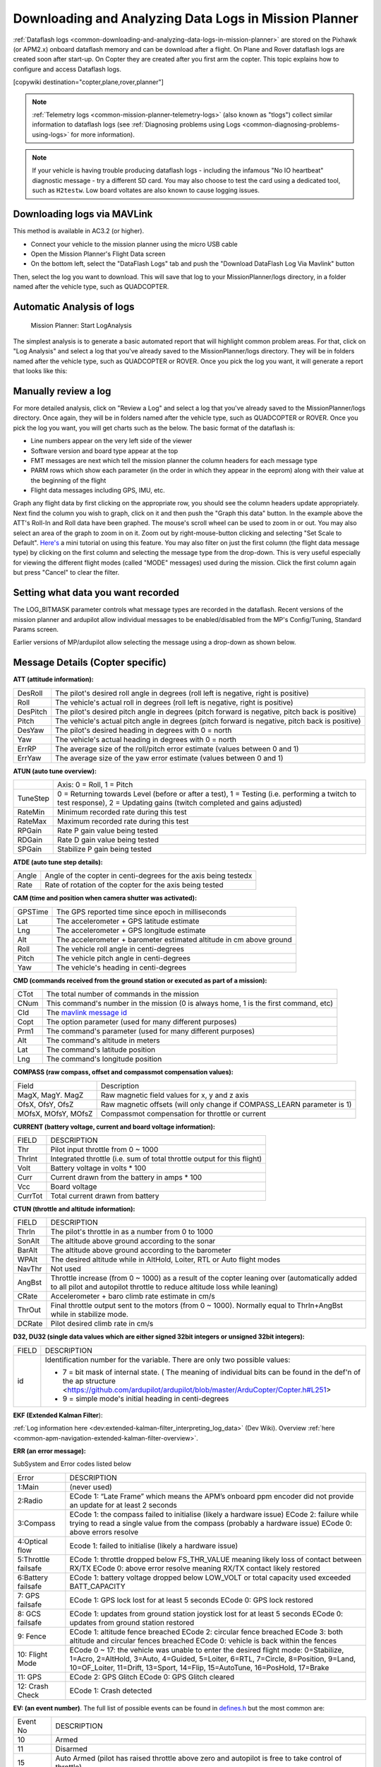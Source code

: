 .. _common-downloading-and-analyzing-data-logs-in-mission-planner:

======================================================
Downloading and Analyzing Data Logs in Mission Planner
======================================================

:ref:`Dataflash logs <common-downloading-and-analyzing-data-logs-in-mission-planner>`
are stored on the Pixhawk (or APM2.x) onboard dataflash memory and can
be download after a flight. On Plane and Rover dataflash logs are
created soon after start-up. On Copter they are created after you first
arm the copter. This topic explains how to configure and access
Dataflash logs.

[copywiki destination="copter,plane,rover,planner"]

.. note::

   :ref:`Telemetry logs <common-mission-planner-telemetry-logs>` (also
   known as "tlogs") collect similar information to dataflash logs (see
   :ref:`Diagnosing problems using Logs <common-diagnosing-problems-using-logs>` for more information).

.. note::

   If your vehicle is having trouble producing dataflash logs - including the infamous "No IO heartbeat" diagnostic message - try a different SD card.  You may also choose to test the card using a dedicated tool, such as ``H2testw``.  Low board voltates are also known to cause logging issues.

.. _common-downloading-and-analyzing-data-logs-in-mission-planner_downloading_logs_via_mavlink:

Downloading logs via MAVLink
============================

This method is available in AC3.2 (or higher).

-  Connect your vehicle to the mission planner using the micro USB cable
-  Open the Mission Planner's Flight Data screen
-  On the bottom left, select the "DataFlash Logs" tab and push the
   "Download DataFlash Log Via Mavlink" button

.. image:: ../../../images/mission_planner_download_logs.png
    :target: ../_images/mission_planner_download_logs.png

Then, select the log you want to download. This will save that log to
your MissionPlanner/logs directory, in a folder named after the vehicle
type, such as QUADCOPTER.

Automatic Analysis of logs
==========================

.. figure:: ../../../images/MissionPlanner_AutomaticLogAnalysis_Buttons.png
   :target: ../_images/MissionPlanner_AutomaticLogAnalysis_Buttons.png

   Mission Planner: Start LogAnalysis

The simplest analysis is to generate a basic automated report that will
highlight common problem areas. For that, click on "Log Analysis"
and select a log that you've already saved to the MissionPlanner/logs
directory.  They will be in folders named after the vehicle type, such
as QUADCOPTER or ROVER. Once you pick the log you want, it will generate
a report that looks like this:

.. image:: ../../../images/Capture3.png
    :target: ../_images/Capture3.png

Manually review a log
=====================

For more detailed analysis, click on "Review a Log" and select a log
that you've already saved to the MissionPlanner/logs directory.  Once
again, they will be in folders named after the vehicle type, such as
QUADCOPTER or ROVER. Once you pick the log you want, you will get charts
such as the below. The basic format of the dataflash is:

-  Line numbers appear on the very left side of the viewer
-  Software version and board type appear at the top
-  FMT messages are next which tell the mission planner the column
   headers for each message type
-  PARM rows which show each parameter (in the order in which they
   appear in the eeprom) along with their value at the beginning of the
   flight
-  Flight data messages including GPS, IMU, etc.

.. image:: ../../../images/mp_dataflash_format.png
    :target: ../_images/mp_dataflash_format.png

Graph any flight data by first clicking on the appropriate row, you
should see the column headers update appropriately. Next find the column
you wish to graph, click on it and then push the "Graph this data"
button. In the example above the ATT's Roll-In and Roll data have been
graphed. The mouse's scroll wheel can be used to zoom in or out. You may
also select an area of the graph to zoom in on it. Zoom out by
right-mouse-button clicking and selecting "Set Scale to Default".
`Here's <http://www.diydrones.com/profiles/blog/show?id=705844%3ABlogPost%3A801607>`__
a mini tutorial on using this feature. You may also filter on just the
first column (the flight data message type) by clicking on the first
column and selecting the message type from the drop-down. This is very
useful especially for viewing the different flight modes (called "MODE"
messages) used during the mission. Click the first column again but
press "Cancel" to clear the filter.

.. image:: ../../../images/MissionPlanner_CLI_openDataflashFilter.png
    :target: ../_images/MissionPlanner_CLI_openDataflashFilter.png

Setting what data you want recorded
===================================

The LOG_BITMASK parameter controls what message types are recorded in
the dataflash.  Recent versions of the mission planner and ardupilot
allow individual messages to be enabled/disabled from the MP's
Config/Tuning, Standard Params screen.

.. image:: ../../../images/mp_dataflash_log_bitmask.png
    :target: ../_images/mp_dataflash_log_bitmask.png

Earlier versions of MP/ardupilot allow selecting the message using a
drop-down as shown below. 

.. image:: ../../../images/mp_log_bitmask.png
    :target: ../_images/mp_log_bitmask.png

.. _common-downloading-and-analyzing-data-logs-in-mission-planner_message_details_copter_specific:

Message Details (Copter specific)
=================================

**ATT (attitude information):**

+-----------+--------------------------------------------------------------------------------------------------------+
| DesRoll   | The pilot's desired roll angle in degrees (roll left is negative, right is positive)                   |
+-----------+--------------------------------------------------------------------------------------------------------+
| Roll      | The vehicle's actual roll in degrees (roll left is negative, right is positive)                        |
+-----------+--------------------------------------------------------------------------------------------------------+
| DesPitch  | The pilot's desired pitch angle in degrees (pitch forward is negative, pitch back is positive)         |
+-----------+--------------------------------------------------------------------------------------------------------+
| Pitch     | The vehicle's actual pitch angle in degrees (pitch forward is negative, pitch back is positive)        |
+-----------+--------------------------------------------------------------------------------------------------------+
| DesYaw    | The pilot's desired heading in degrees with 0 = north                                                  |
+-----------+--------------------------------------------------------------------------------------------------------+
| Yaw       | The vehicle's actual heading in degrees with 0 = north                                                 |
+-----------+--------------------------------------------------------------------------------------------------------+
| ErrRP     | The average size of the roll/pitch error estimate (values between 0 and 1)                             |
+-----------+--------------------------------------------------------------------------------------------------------+
| ErrYaw    | The average size of the yaw error estimate (values between 0 and 1)                                    |
+-----------+--------------------------------------------------------------------------------------------------------+

**ATUN (auto tune overview):**

+--------------------------------------+--------------------------------------+
|                                      | Axis: 0 = Roll, 1 = Pitch            |
+--------------------------------------+--------------------------------------+
| TuneStep                             | 0 = Returning towards Level (before  |
|                                      | or after a test), 1 = Testing (i.e.  |
|                                      | performing a twitch to test          |
|                                      | response), 2 = Updating gains        |
|                                      | (twitch completed and gains          |
|                                      | adjusted)                            |
+--------------------------------------+--------------------------------------+
| RateMin                              | Minimum recorded rate during this    |
|                                      | test                                 |
+--------------------------------------+--------------------------------------+
| RateMax                              | Maximum recorded rate during this    |
|                                      | test                                 |
+--------------------------------------+--------------------------------------+
| RPGain                               | Rate P gain value being tested       |
+--------------------------------------+--------------------------------------+
| RDGain                               | Rate D gain value being tested       |
+--------------------------------------+--------------------------------------+
| SPGain                               | Stabilize P gain being tested        |
+--------------------------------------+--------------------------------------+

**ATDE (auto tune step details):**

+---------+-------------------------------------------------------------------+
| Angle   | Angle of the copter in centi-degrees for the axis being testedx   |
+---------+-------------------------------------------------------------------+
| Rate    | Rate of rotation of the copter for the axis being tested          |
+---------+-------------------------------------------------------------------+

**CAM (time and position when camera shutter was activated):**

+-----------+-----------------------------------------------------------------------+
| GPSTime   | The GPS reported time since epoch in milliseconds                     |
+-----------+-----------------------------------------------------------------------+
| Lat       | The accelerometer + GPS latitude estimate                             |
+-----------+-----------------------------------------------------------------------+
| Lng       | The accelerometer + GPS longitude estimate                            |
+-----------+-----------------------------------------------------------------------+
| Alt       | The accelerometer + barometer estimated altitude in cm above ground   |
+-----------+-----------------------------------------------------------------------+
| Roll      | The vehicle roll angle in centi-degrees                               |
+-----------+-----------------------------------------------------------------------+
| Pitch     | The vehicle pitch angle in centi-degrees                              |
+-----------+-----------------------------------------------------------------------+
| Yaw       | The vehicle's heading in centi-degrees                                |
+-----------+-----------------------------------------------------------------------+

**CMD (commands received from the ground station or executed as part of
a mission):**

+--------+----------------------------------------------------------------------------------------+
| CTot   | The total number of commands in the mission                                            |
+--------+----------------------------------------------------------------------------------------+
| CNum   | This command's number in the mission (0 is always home, 1 is the first command, etc)   |
+--------+----------------------------------------------------------------------------------------+
| CId    | The `mavlink message id <https://pixhawk.ethz.ch/mavlink/>`__                          |
+--------+----------------------------------------------------------------------------------------+
| Copt   | The option parameter (used for many different purposes)                                |
+--------+----------------------------------------------------------------------------------------+
| Prm1   | The command's parameter (used for many different purposes)                             |
+--------+----------------------------------------------------------------------------------------+
| Alt    | The command's altitude in meters                                                       |
+--------+----------------------------------------------------------------------------------------+
| Lat    | The command's latitude position                                                        |
+--------+----------------------------------------------------------------------------------------+
| Lng    | The command's longitude position                                                       |
+--------+----------------------------------------------------------------------------------------+

**COMPASS (raw compass, offset and compassmot compensation values):**

+---------------------+----------------------------------------------------------------------------------------+
| Field               | Description                                                                            |
+---------------------+----------------------------------------------------------------------------------------+
| MagX, MagY. MagZ    | Raw magnetic field values for x, y and z axis                                          |
+---------------------+----------------------------------------------------------------------------------------+
| OfsX, OfsY, OfsZ    | Raw magnetic offsets (will only change if COMPASS_LEARN parameter is 1)                |
+---------------------+----------------------------------------------------------------------------------------+
| MOfsX, MOfsY, MOfsZ | Compassmot compensation for throttle or current                                        |
+---------------------+----------------------------------------------------------------------------------------+

**CURRENT (battery voltage, current and board voltage information):**

+---------------------+----------------------------------------------------------------------------------------+
| FIELD               | DESCRIPTION                                                                            |
+---------------------+----------------------------------------------------------------------------------------+
| Thr                 | Pilot input throttle from 0 ~ 1000                                                     |
+---------------------+----------------------------------------------------------------------------------------+
| ThrInt              | Integrated throttle (i.e. sum of total throttle output for this flight)                |
+---------------------+----------------------------------------------------------------------------------------+
| Volt                | Battery voltage in volts \* 100                                                        |
+---------------------+----------------------------------------------------------------------------------------+
| Curr                | Current drawn from the battery in amps \* 100                                          |
+---------------------+----------------------------------------------------------------------------------------+
| Vcc                 | Board voltage                                                                          |
+---------------------+----------------------------------------------------------------------------------------+
| CurrTot             | Total current drawn from battery                                                       |
+---------------------+----------------------------------------------------------------------------------------+


**CTUN (throttle and altitude information):**

+---------+----------------------------------------------------------------------------------------------------+
| FIELD   | DESCRIPTION                                                                                        |
+---------+----------------------------------------------------------------------------------------------------+
| ThrIn   | The pilot's throttle in as a number from 0 to 1000                                                 |
+---------+----------------------------------------------------------------------------------------------------+
| SonAlt  | The altitude above ground according to the sonar                                                   |
+---------+----------------------------------------------------------------------------------------------------+
| BarAlt  | The altitude above ground according to the barometer                                               |
+---------+----------------------------------------------------------------------------------------------------+
| WPAlt   | The desired altitude while in AltHold, Loiter, RTL or Auto flight modes                            |
+---------+----------------------------------------------------------------------------------------------------+
| NavThr  | Not used                                                                                           |
+---------+----------------------------------------------------------------------------------------------------+
| AngBst  | Throttle increase (from 0 ~ 1000) as a result of the copter leaning over (automatically            |
|         | added to all pilot and autopilot throttle to reduce altitude loss while  leaning)                  |
+---------+----------------------------------------------------------------------------------------------------+
| CRate   | Accelerometer + baro climb rate estimate in cm/s                                                   |
+---------+----------------------------------------------------------------------------------------------------+
| ThrOut  | Final throttle output sent to the motors (from 0 ~ 1000). Normally equal to ThrIn+AngBst while     |
|         | in stabilize mode.                                                                                 |
+---------+----------------------------------------------------------------------------------------------------+
| DCRate  | Pilot desired climb rate in cm/s                                                                   |
+---------+----------------------------------------------------------------------------------------------------+

**D32, DU32 (single data values which are either signed 32bit integers
or unsigned 32bit integers):**

.. raw:: html

+---------+-------------------------------------------------------------------------------------------------------+
| FIELD   | DESCRIPTION                                                                                           |
+---------+-------------------------------------------------------------------------------------------------------+
| id      | Identification number for the variable. There are only two possible values:                           |
|         |                                                                                                       |
|         | *   7 = bit mask of internal state.  ( The meaning of individual bits can be found in the def'n       |
|         |     of the ap structure <https://github.com/ardupilot/ardupilot/blob/master/ArduCopter/Copter.h#L251> |
|         |                                                                                                       |
|         | *   9 = simple mode's initial heading in centi-degrees                                                |
+---------+-------------------------------------------------------------------------------------------------------+

**EKF (Extended Kalman Filter**):

:ref:`Log information here <dev:extended-kalman-filter_interpreting_log_data>`
(Dev Wiki). Overview :ref:`here <common-apm-navigation-extended-kalman-filter-overview>`.

**ERR (an error message):**

SubSystem and Error codes listed below

+------------+----------------------------------------------------------------------------------------------------+
| Error      | DESCRIPTION                                                                                        |
+------------+----------------------------------------------------------------------------------------------------+
| 1:Main     | (never used)                                                                                       |
+------------+----------------------------------------------------------------------------------------------------+
| 2:Radio    | ECode 1: “Late Frame” which means the APM’s onboard ppm encoder did not provide an                 |
|            | update for at least 2 seconds                                                                      |
+------------+----------------------------------------------------------------------------------------------------+
| 3:Compass  | ECode 1: the compass failed to initialise (likely a hardware issue)                                |
|            | ECode 2: failure while trying to read a single value from the compass (probably a hardware issue)  |
|            | ECode 0: above errors resolve                                                                      |
+------------+----------------------------------------------------------------------------------------------------+
| 4:Optical  | Ecode 1: failed to initialise (likely a hardware issue)                                            |
| flow       |                                                                                                    |
+------------+----------------------------------------------------------------------------------------------------+
| 5:Throttle | ECode 1: throttle dropped below FS_THR_VALUE meaning likely loss of contact between RX/TX          |
| failsafe   | ECode 0: above error resolve meaning RX/TX contact likely restored                                 |
+------------+----------------------------------------------------------------------------------------------------+
| 6:Battery  | ECode 1: battery voltage dropped below LOW_VOLT or total capacity used exceeded BATT_CAPACITY      |
| failsafe   |                                                                                                    |
+------------+----------------------------------------------------------------------------------------------------+
| 7: GPS     | ECode 1: GPS lock lost for at least 5 seconds                                                      |
| failsafe   | ECode 0: GPS lock restored                                                                         |
+------------+----------------------------------------------------------------------------------------------------+
| 8: GCS     | ECode 1: updates from ground station joystick lost for at least 5 seconds                          |
| failsafe   | ECode 0: updates from ground station restored                                                      |
+------------+----------------------------------------------------------------------------------------------------+
| 9: Fence   | ECode 1: altitude fence breached                                                                   |
|            | ECode 2: circular fence breached                                                                   |
|            | ECode 3: both altitude and circular fences breached                                                |
|            | ECode 0: vehicle is back within the fences                                                         |
+------------+----------------------------------------------------------------------------------------------------+
| 10: Flight | ECode 0 ~ 17: the vehicle was unable to enter the desired flight mode:                             |
| Mode       | 0=Stabilize, 1=Acro, 2=AltHold, 3=Auto, 4=Guided, 5=Loiter, 6=RTL, 7=Circle, 8=Position, 9=Land,   |
|            | 10=OF_Loiter, 11=Drift, 13=Sport, 14=Flip, 15=AutoTune, 16=PosHold, 17=Brake                       |
+------------+----------------------------------------------------------------------------------------------------+
| 11: GPS    | ECode 2: GPS Glitch                                                                                |
|            | ECode 0: GPS Glitch cleared                                                                        |
+------------+----------------------------------------------------------------------------------------------------+
| 12: Crash  | ECode 1: Crash detected                                                                            |
| Check      |                                                                                                    |
+------------+----------------------------------------------------------------------------------------------------+

**EV: (an event number)**. The full list of possible events can be found
in `defines.h <https://github.com/ArduPilot/ardupilot/blob/master/ArduCopter/defines.h#L291>`__
but the most common are:

+------------+----------------------------------------------------------------------------------------------------+
| Event No   | DESCRIPTION                                                                                        |
+------------+----------------------------------------------------------------------------------------------------+
| 10         | Armed                                                                                              |
+------------+----------------------------------------------------------------------------------------------------+
| 11         | Disarmed                                                                                           |
+------------+----------------------------------------------------------------------------------------------------+
| 15         | Auto Armed (pilot has raised throttle above zero and autopilot is free to take control of throttle)|
+------------+----------------------------------------------------------------------------------------------------+
| 16         | TakeOff                                                                                            |
+------------+----------------------------------------------------------------------------------------------------+
| 18         | Land Complete                                                                                      |
+------------+----------------------------------------------------------------------------------------------------+
| 25         | Set Home (home location coordinates have been capture)                                             |
+------------+----------------------------------------------------------------------------------------------------+




**GPA: (Global Position Accuracy)**

+------------+----------------------------------------------------------------------------------------------------+
| FIELD      | DESCRIPTION                                                                                        |
+------------+----------------------------------------------------------------------------------------------------+
| VDop       | Vertical dilution of precision, a unitless measure of precision                                    |
|            | https://en.wikipedia.org/wiki/dilution_of_precision                                                |
+------------+----------------------------------------------------------------------------------------------------+
| HAcc       | Horizontal Accuracy as reported by the GPS module, in meters                                       |
+------------+----------------------------------------------------------------------------------------------------+
| VAcc       | Vertical Accuracy as reported by the GPS module, in meters                                         |
+------------+----------------------------------------------------------------------------------------------------+
| SAcc       | Speed accuracy as reported by the GPS, in m/s/s                                                    |
+------------+----------------------------------------------------------------------------------------------------+
| VV         | Flag to indicate if the GPS is reporting vertical velocity                                         |
|            |   0 No vertical velocity data                                                                      |
|            |   1 GPS has vertical velocity data                                                                 |
+------------+----------------------------------------------------------------------------------------------------+
| SMS        | The autopilot time in milliseconds that the accuracy/GPS position data is associated with.         |
+------------+----------------------------------------------------------------------------------------------------+
| Delta      | The time between when the previous GPS message and the current GPS message was parsed by the       |
|            | autopilot, in milliseconds                                                                         |
+------------+----------------------------------------------------------------------------------------------------+



**GPS:**

+------------+----------------------------------------------------------------------------------------------------+
| FIELD      | DESCRIPTION                                                                                        |
+------------+----------------------------------------------------------------------------------------------------+
| Status     | 0 = no GPS, 1 = GPS but no fix, 2 = GPS with 2D fix, 3 = GPS with 3D fix                           |
+------------+----------------------------------------------------------------------------------------------------+
| Time       | The GPS reported time since epoch in milliseconds                                                  |
+------------+----------------------------------------------------------------------------------------------------+
| NSats      | The number of satellites current being used                                                        |
+------------+----------------------------------------------------------------------------------------------------+
| HDop       | A measure of gps precision (1.5 is good, >2.0 is not so good)                                      |
|            | https://en.wikipedia.org/wiki/dilution_of_precision                                                |
+------------+----------------------------------------------------------------------------------------------------+
| Lat        | Lattitude according to the GPS                                                                     |
+------------+----------------------------------------------------------------------------------------------------+
| Lng        | Longitude according to the GPS                                                                     |
+------------+----------------------------------------------------------------------------------------------------+
| RelAlt     | Accelerometer + Baro altitude in meters                                                            |
+------------+----------------------------------------------------------------------------------------------------+
| Alt        | GPS reported altitude (not used by the flight controller)                                          |
+------------+----------------------------------------------------------------------------------------------------+
| SPD        | Horizontal ground speed in m/s                                                                     |
+------------+----------------------------------------------------------------------------------------------------+
| GCrs       | Ground course in degrees (0 = north)                                                               |
+------------+----------------------------------------------------------------------------------------------------+

**IMU (accelerometer and gyro information):**

+------------------+----------------------------------------------------------------------------------------------+
| FIELD            | DESCRIPTION                                                                                  |
+------------------+----------------------------------------------------------------------------------------------+
| GyrX, GyrY, GyrZ | The raw gyro rotation rates in degrees/second                                                |
+------------------+----------------------------------------------------------------------------------------------+
| AccX, AccY, AccZ | The raw accelerometer values in m/s/s                                                        |
+------------------+----------------------------------------------------------------------------------------------+

**Mode (flight mode):**

+------------+----------------------------------------------------------------------------------------------------+
| FIELD      | DESCRIPTION                                                                                        |
+------------+----------------------------------------------------------------------------------------------------+
| Mode       | The flight mode displayed as a string (i.e. STABILIZE, LOITER, etc)                                |
+------------+----------------------------------------------------------------------------------------------------+
| ThrCrs     | Throttle cruise (from 0 ~ 1000) which is the autopilot's best guess as to what throttle            |
|            | is required to maintain a stable hover                                                             |
+------------+----------------------------------------------------------------------------------------------------+

**NTUN (navigation information):**

+------------+----------------------------------------------------------------------------------------------------+
| FIELD      | DESCRIPTION                                                                                        |
+------------+----------------------------------------------------------------------------------------------------+
| WPDst      | Distance to the next waypoint (or loiter target) in cm. Only updated while in Loiter, RTL, Auto.   |
+------------+----------------------------------------------------------------------------------------------------+
| WPBrg      | Bearing to the next waypoint in degrees                                                            |
+------------+----------------------------------------------------------------------------------------------------+
| PErX       | Distance to intermediate target between copter and the next waypoint in the latitude direction     |
+------------+----------------------------------------------------------------------------------------------------+
| PErY       | Distance to intermediate target between copter and the next waypoint in the longitude direction    |
+------------+----------------------------------------------------------------------------------------------------+
| DVelX      | Desired velocity in cm/s in the latitude direction                                                 |
+------------+----------------------------------------------------------------------------------------------------+
| DVelY      | Desired velocity in cm/s in the longitude direction                                                |
+------------+----------------------------------------------------------------------------------------------------+
| VelX       | Actual accelerometer + gps velocity estimate in the latitude direction                             |
+------------+----------------------------------------------------------------------------------------------------+
| VelY       | Actual accelerometer + gps velocity estimate in the longitude direction                            |
+------------+----------------------------------------------------------------------------------------------------+
| DAcX       | Desired acceleration in cm/s/s in the latitude direction                                           |
+------------+----------------------------------------------------------------------------------------------------+
| DAcY       | Desired acceleration in cm/s/s in the longitude direction                                          |
+------------+----------------------------------------------------------------------------------------------------+
| DRol       | Desired roll angle in centi-degrees                                                                |
+------------+----------------------------------------------------------------------------------------------------+
| DPit       | Desired pitch angle in centi-degrees                                                               |
+------------+----------------------------------------------------------------------------------------------------+

**PM (performance monitoring):**

+------------+----------------------------------------------------------------------------------------------------+
| FIELD      | DESCRIPTION                                                                                        |
+------------+----------------------------------------------------------------------------------------------------+
| RenCnt     | DCM renormalization count - a high number may indicate problems in DCM (extremely rare)            |
+------------+----------------------------------------------------------------------------------------------------+
| RenBlw     | DCM renormalization blow-up count - how many times DCM had to completely rebuild the DCM matrix    |
|            | since the last PM. Normally innocuous but a number that constantly grows may be an indication      |
|            | that DCM is having troubles calculating the attitude (extremely rare)                              |
+------------+----------------------------------------------------------------------------------------------------+
| FixCnt     | The number of GPS fixes received since the last PM message was received                            |
|            | (it's hard to imagine how this would be useful)                                                    |
+------------+----------------------------------------------------------------------------------------------------+
| NLon       | Number of long running main loops                                                                  |
|            | (i.e. loops that take more than 5% longer than the 10ms they should)                               |
+------------+----------------------------------------------------------------------------------------------------+
| NLoop      | The total number of loops since the last PM message was displayed. This allows you to calculate    |
|            | the percentage of slow running loops (which should never be higher than 15%). Note that the        |
|            | value will depend on the autopilot clock speed.                                                    |
+------------+----------------------------------------------------------------------------------------------------+
| MaxT       | The maximum time that any loop took since the last PM message. This should be close to 10,000 but  |
|            | will be up to 6,000,000 during the interval where the motors are armed                             |
+------------+----------------------------------------------------------------------------------------------------+
| PMT        | A number that increments each time a heart beat is received from the ground station                |
+------------+----------------------------------------------------------------------------------------------------+
| I2CErr     | The number of I2C errors since the last PM message. Any I2C errors may indicate a problem on the   |
|            | I2C bus which may in turn slow down the main loop and cause performance problems.                  |
+------------+----------------------------------------------------------------------------------------------------+


**RCOUT (pwm output to individual RC outputs):**

RC1, RC2, etc : pwm command sent from flight controller to the
esc/motor/RC output

Viewing KMZ FILES
=================

When you download the dataflash log files from the APM/PX4 it will
automatically create a KMZ file (file with extension .kmz). This file
can be opened with Google Earth (just double click the file) to view
your flight in Google Earth. Please see the instructions on the
:ref:`Telemetry Logs Page <common-mission-planner-telemetry-logs_creating_3d_images_of_the_flight_path>`
for additional details.

Video tutorials
===============

..  youtube:: 62TmGiwFiDU
    :width: 100%

..  youtube:: IcVlJCR8N2g
    :width: 100%

